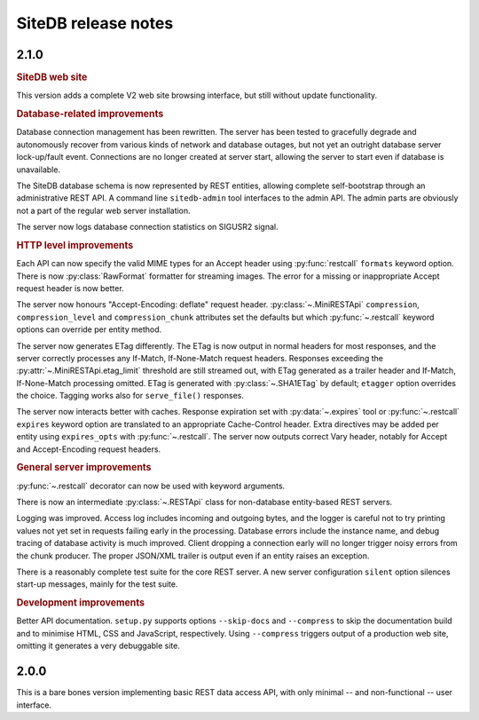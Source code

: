 SiteDB release notes
====================

2.1.0
-----

.. rubric:: SiteDB web site

This version adds a complete V2 web site browsing interface, but still
without update functionality.

.. rubric:: Database-related improvements

Database connection management has been rewritten. The server has been
tested to gracefully degrade and autonomously recover from various kinds
of network and database outages, but not yet an outright database server
lock-up/fault event. Connections are no longer created at server start,
allowing the server to start even if database is unavailable.

The SiteDB database schema is now represented by REST entities, allowing
complete self-bootstrap through an administrative REST API. A command
line ``sitedb-admin`` tool interfaces to the admin API. The admin parts
are obviously not a part of the regular web server installation.

The server now logs database connection statistics on SIGUSR2 signal.

.. rubric:: HTTP level improvements

Each API can now specify the valid MIME types for an Accept header
using :py:func:`restcall` ``formats`` keyword option. There is now
:py:class:`RawFormat` formatter for streaming images. The error for
a missing or inappropriate Accept request header is now better.

The server now honours "Accept-Encoding: deflate" request header.
:py:class:`~.MiniRESTApi` ``compression``, ``compression_level`` and
``compression_chunk`` attributes set the defaults but which
:py:func:`~.restcall` keyword options can override per entity method.

The server now generates ETag differently. The ETag is now output in
normal headers for most responses, and the server correctly processes
any If-Match, If-None-Match request headers. Responses exceeding the
:py:attr:`~.MiniRESTApi.etag_limit` threshold are still streamed out,
with ETag generated as a trailer header and If-Match, If-None-Match
processing omitted. ETag is generated with :py:class:`~.SHA1ETag` by
default; ``etagger`` option overrides the choice. Tagging works also
for ``serve_file()`` responses.

The server now interacts better with caches. Response expiration set
with :py:data:`~.expires` tool or :py:func:`~.restcall` ``expires``
keyword option are translated to an appropriate Cache-Control header.
Extra directives may be added per entity using ``expires_opts`` with
:py:func:`~.restcall`. The server now outputs correct Vary header,
notably for Accept and Accept-Encoding request headers.

.. rubric:: General server improvements

:py:func:`~.restcall` decorator can now be used with keyword arguments.

There is now an intermediate :py:class:`~.RESTApi` class for
non-database entity-based REST servers.

Logging was improved. Access log includes incoming and outgoing bytes,
and the logger is careful not to try printing values not yet set in
requests failing early in the processing. Database errors include the
instance name, and debug tracing of database activity is much improved.
Client dropping a connection early will no longer trigger noisy errors
from the chunk producer. The proper JSON/XML trailer is output even if
an entity raises an exception.

There is a reasonably complete test suite for the core REST server. A
new server configuration ``silent`` option silences start-up messages,
mainly for the test suite.

.. rubric:: Development improvements

Better API documentation. ``setup.py`` supports options ``--skip-docs``
and ``--compress`` to skip the documentation build and to minimise HTML,
CSS and JavaScript, respectively. Using ``--compress`` triggers output
of a production web site, omitting it generates a very debuggable site.

2.0.0
-----

This is a bare bones version implementing basic REST data access API,
with only minimal -- and non-functional -- user interface.
